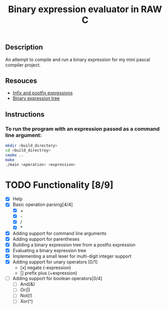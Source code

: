 #+TITLE: Binary expression evaluator in RAW C
** Description
An attempt to compile and run a binary expression for my mini pascal compiler project.
** Resouces
- [[https://web.stonehill.edu/compsci/CS104/Stuff/Infix%20and%20%20postfix%20expressions.pdf][Infix and postfix expressions]]
- [[https://en.wikipedia.org/wiki/Binary_expression_tree][Binary expression tree]]
** Instructions
*** To run the program with an expression passed as a command line argument:
#+BEGIN_SRC bash
  mkdir <build_directory>
  cd <build_directroy>
  cmake ..
  make
  ./main <operation> <expression>
#+END_SRC

* TODO Functionality [8/9]
  - [X] Help
  - [X] Basic operation parsing[4/4]
    - [X] +
    - [X] -
    - [X] /
    - [X] *
  - [X] Adding support for command line arguments
  - [X] Adding support for parentheses
  - [X] Building a binary expression tree from a postfix expression
  - [X] Evaluating a binary expression tree
  - [X] Implementing a small lexer for multi-digit integer support
  - [X] Adding support for unary operators [0/1]
    - [x] negate (-expression)
    - [] prefix plus (+expression)
  - [ ] Adding support for boolean operators[0/4]
    - [ ] And(&)
    - [ ] Or(|)
    - [ ] Not(!)
    - [ ] Xor(^)
